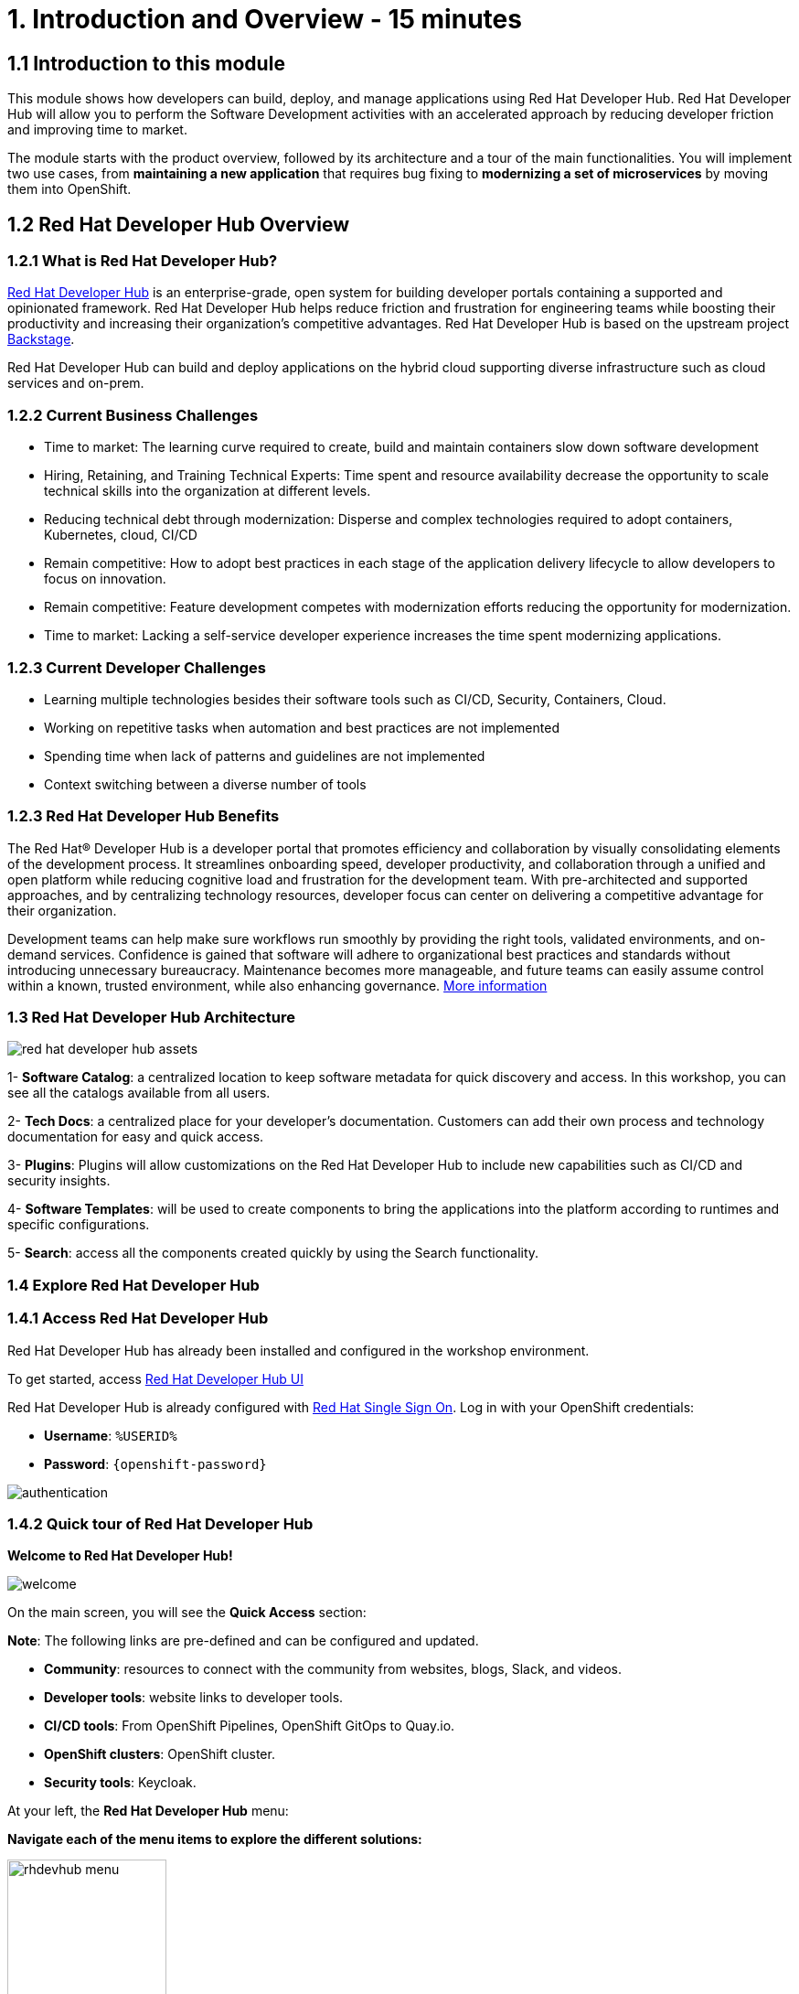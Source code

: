 = 1. Introduction and Overview - 15 minutes
:imagesdir: ../assets/images

== 1.1 Introduction to this module

This module shows how developers can build, deploy, and manage applications using Red Hat Developer Hub. Red Hat Developer Hub will allow you to perform the Software Development activities with an accelerated approach by reducing developer friction and improving time to market.

The module starts with the product overview, followed by its architecture and a tour of the main functionalities. 
You will implement two use cases, from *maintaining a new application* that requires bug fixing to *modernizing a set of microservices* by moving them into OpenShift.

== 1.2 Red Hat Developer Hub Overview

=== 1.2.1 What is Red Hat Developer Hub?

https://developers.redhat.com/rhdh[Red Hat Developer Hub^] is an enterprise-grade, open system for building developer portals containing a supported and opinionated framework. Red Hat Developer Hub helps reduce friction and frustration for engineering teams while boosting their productivity and increasing their organization's competitive advantages. Red Hat Developer Hub is based on the upstream project https://backstage.spotify.com/[Backstage^]. 

Red Hat Developer Hub can build and deploy applications on the hybrid cloud supporting diverse infrastructure such as cloud services and on-prem. 

=== 1.2.2 Current Business Challenges
* Time to market: The learning curve required to create, build and maintain containers slow down software development
* Hiring, Retaining, and Training Technical Experts: Time spent and resource availability decrease the opportunity to scale technical skills into the organization at different levels.
* Reducing technical debt through modernization: Disperse and complex technologies required to adopt containers, Kubernetes, cloud, CI/CD
* Remain competitive: How to adopt best practices in each stage of the application delivery lifecycle to allow developers to focus on innovation.
* Remain competitive: Feature development competes with modernization efforts reducing the opportunity for modernization.
* Time to market: Lacking a self-service developer experience increases the time spent modernizing applications.

=== 1.2.3 Current Developer Challenges
* Learning multiple technologies besides their software tools such as CI/CD, Security, Containers, Cloud.
* Working on repetitive tasks when automation and best practices are not implemented
* Spending time when lack of patterns and guidelines are not implemented
* Context switching between a diverse number of tools 

=== 1.2.3 Red Hat Developer Hub Benefits

The Red Hat® Developer Hub is a developer portal that promotes efficiency and collaboration by visually consolidating elements of the development process. It streamlines onboarding speed, developer productivity, and collaboration through a unified and open platform while reducing cognitive load and frustration for the development team. With pre-architected and supported approaches, and by centralizing technology resources, developer focus can center on delivering a competitive advantage for their organization.


Development teams can help make sure workflows run smoothly by providing the right tools, validated environments, and on-demand services. Confidence is gained that software will adhere to organizational best practices and standards without introducing unnecessary bureaucracy. Maintenance becomes more manageable, and future teams can easily assume control within a known, trusted environment, while also enhancing governance. https://www.redhat.com/en/technologies/cloud-computing/developer-hub[More information^]

=== 1.3 Red Hat Developer Hub Architecture

image::intro/red_hat_developer_hub_assets.png[]

1- *Software Catalog*: a centralized location to keep software metadata for quick discovery and access. In this workshop, you can see all the catalogs available from all users.

2- *Tech Docs*: a centralized place for your developer's documentation. Customers can add their own process and technology documentation for easy and quick access.

3- *Plugins*: Plugins will allow customizations on the Red Hat Developer Hub to include new capabilities such as CI/CD and security insights.

4- *Software Templates*: will be used to create components to bring the applications into the platform according to runtimes and specific configurations.

5- *Search*: access all the components created quickly by using the Search functionality. 

=== 1.4 Explore Red Hat Developer Hub

=== 1.4.1 Access Red Hat Developer Hub

Red Hat Developer Hub has already been installed and configured in the workshop environment.

To get started, access https://developer-hub-rhdhub.%SUBDOMAIN%[Red Hat Developer Hub UI^]


Red Hat Developer Hub is already configured with https://access.redhat.com/products/red-hat-single-sign-on/[Red Hat Single Sign On^]. Log in with your OpenShift credentials:

 * *Username*: `%USERID%`
 * *Password*: `{openshift-password}`
 
image::intro/authentication.png[]

=== 1.4.2 Quick tour of Red Hat Developer Hub

*Welcome to Red Hat Developer Hub!*

image::intro/welcome.png[]

On the main screen, you will see the *Quick Access* section:

*Note*: The following links are pre-defined and can be configured and updated. 

* *Community*: resources to connect with the community from websites, blogs, Slack, and videos.

* *Developer tools*: website links to developer tools.

* *CI/CD tools*: From OpenShift Pipelines, OpenShift GitOps to Quay.io.

* *OpenShift clusters*: OpenShift cluster.

* *Security tools*: Keycloak.


At your left, the *Red Hat Developer Hub* menu:


*Navigate each of the menu items to explore the different solutions:*


image:intro/rhdevhub_menu.png[width=45%, float=left]  

* *Catalog* is the Software Catalog available to build and deploy applications. 

* *APIs* available for developers to consume.

* *Docs*:  customer documentation that developers and DevOps can access as part of the company guidelines and best practices.

* *Learning Paths*: Developers and DevOps can utilize customer learning paths to learn and advance their skills.

** Search for the *Learning Path*: *Developing on OpenShift*
** Click on the link. 

image:intro/learning_paths_explore.png[width=40%]  

* Continue exploring the menu:

** Go back to the https://developer-hub-rhdhub.%SUBDOMAIN%[Red Hat Developer Hub UI^]

* *Clusters*: will show your managed clusters. At this time, we are not using https://www.redhat.com/en/technologies/management/advanced-cluster-management[Red Hat Advanced Cluster Management for Kubernetes^] for cluster management. You will see a message: *Could not fetch clusters from Hub*.

* *Tech Radar*: Company radar to understand their modernization technology landscape. This information will be customized by each company.

image:intro/tech_radar.png[width=100%] 


* *Create*: Developers can build and deploy their applications by creating a component by choosing a pre-defined template. You will spend most of your time during this module on this feature.

image:intro/software_templates_all.png[width=120%] 

*Software Templates* are built based on best practices to create a repeatable process for developers.

Find more information about the Red Hat Developer Hub https://developers.redhat.com/rhdh[here^].

=== 1.4.3 Explore Software Templates

Each Software Template is already built based on Application architectures and frameworks such as Quarkus, Spring Boot, and Angular. 
The templates are composed of everything that is required for an application to be built, deployed and managed in *OpenShift*. 

The Software templates are stored on our instance of GitLab created for this workshop.

* Explore the templates available:
** Access from your web browser our https://gitlab-gitlab.%SUBDOMAIN%/rhdhub/software-templates[GitLab^] instance.
** You are on the Software Templates repository, *rhdhub/software-templates*.
** Click on the *showcase-templates.yaml* file. This file defines the templates shown on the Software Templates web page on Red Hat Developer Hub.
** In this file, you will see all the defined templates per each application type:
    - scaffolder-templates/frontend/template.yaml
    - scaffolder-templates/spring-backend/template.yaml
    - scaffolder-templates/quarkus-backend/template.yaml
    - scaffolder-templates/gateway/template.yaml


* Explore the Application Source code:
** Go back to the *rhdhub/software-templates* folder
** Click on *scaffolder-templates* and then click on the *quarkus-backend* folder to explore the software templates for the quarkus application.

image:intro/gitlab_st_details.png[width=30%]  

1 - The *template file* is the one defining your workflow when creating a component. 

* Review the file. The file is composed of parameters and steps. 
* The parameters define the user interaction when creating a new component, you will be asked to:
- *Provide information about the GitLab location*
- *Provide information about the new component*
- *Provide Build Information*
* The steps will be executed once you click the *Create* button on the UI workflow.

2 - The *skeleton* folder represents the application source code. 

* Within the folder you will find the *catalog-info.yaml* file. This file defines the *links* shown on the component overview once the component is created. Contains a link to the *OpenShift* application, *OpenShift Pipelines* and https://developers.redhat.com/products/openshift-dev-spaces/overview[*Red Hat OpenShift Dev Spaces*^] as part of the developer experience to access an integrated IDE for source code changes.

3 - The application manifests are composed by:

* *argocd* folder with the application definitions to build and deploy the application using GitOps approach with https://docs.openshift.com/gitops/latest/understanding_openshift_gitops/about-redhat-openshift-gitops.html[*Red Hat OpenShift GitOps*^] . 
* *helm/app* folder contains all the manifests to deploy the application using *Helm Charts*. 
* *helm/pipeline* folder contains all the manifests to build the application using https://docs.openshift.com/pipelines/latest/about/understanding-openshift-pipelines.html[*OpenShift Pipelines*^]. 


=== 1.4.4 Red Hat Developer Hub Configurations

Red Hat Developer Hub is flexible and supports multiple plugins. The following diagram describes how the components described interact with each other.

image:intro/rhdh_architecture.png[width=50%]  

*Congratulations!*

You have completed the introduction module and learned about Red Hat Developer Hub. In the following modules, you will experience firsthand the value added to the business by simplifying the developer experience.
